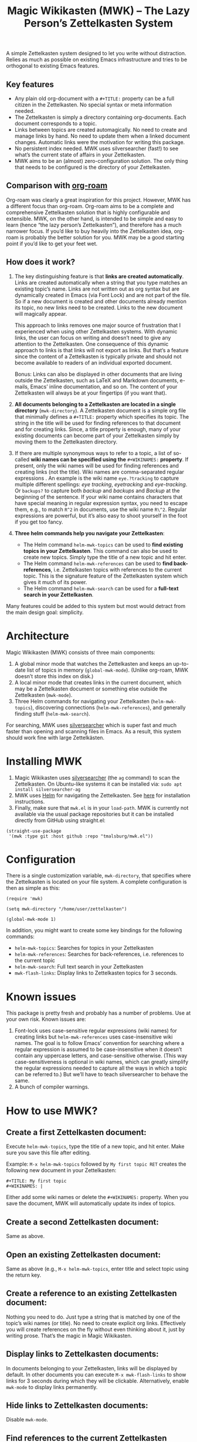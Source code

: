 #+TITLE: Magic Wikikasten (MWK) – The Lazy Person’s Zettelkasten System

A simple Zettelkasten system designed to let you write without distraction.  Relies as much as possible on existing Emacs infrastructure and tries to be orthogonal to existing Emacs features.

** Key features
- Any plain old org-document with a ~#+TITLE:~ property can be a full citizen in the Zettelkasten.  No special syntax or meta information needed.
- The Zettelkasten is simply a directory containing org-documents.  Each document corresponds to a topic.
- Links between topics are created automagically.  No need to create and manage links by hand.  No need to update them when a linked document changes.  Automatic links were the motivation for writing this package.
- No persistent index needed.  MWK uses silversearcher (fast!) to see what’s the current state of affairs in your Zettelkasten.
- MWK aims to be an (almost) zero-configuration solution.  The only thing that needs to be configured is the directory of your Zettelkasten.

** Comparison with [[https://www.orgroam.com/][org-roam]]
Org-roam was clearly a great inspiration for this project.  However, MWK has a different focus than org-roam.  Org-roam aims to be a complete and comprehensive Zettelkasten solution that is highly configurable and extensible.  MWK, on the other hand, is intended to be simple and easy to learn (hence “the lazy person’s Zettelkasten”), and therefore has a much narrower focus.  If you’d like to buy heavily into the Zettelkasten idea, org-roam is probably the better solution for you.  MWK may be a good starting point if you’d like to get your feet wet.

** How does it work?
1. The key distinguishing feature is that *links are created automatically*.  Links are created automatically when a string that you type matches an existing topic’s name.  Links are not written out as org syntax but are dynamically created in Emacs (via Font Lock) and are not part of the file.  So if a new document is created and other documents already mention its topic, no new links need to be created.  Links to the new document will magically appear.

   This approach to links removes one major source of frustration that I experienced when using other Zettelkasten systems.  With dynamic links, the user can focus on writing and doesn’t need to give any attention to the Zettelkasten.  One consequence of this dynamic approach to links is that links will not export as links.  But that’s a feature since the content of a Zettelkasten is typically private and should not become available to readers of an individual exported document.

   Bonus: Links can also be displayed in other documents that are living outside the Zettelkasten, such as LaTeX and Markdown documents, e-mails, Emacs’ inline documentation, and so on.  The content of your Zettelkasten will always be at your fingertips (if you want that).

2. *All documents belonging to a Zettelkasten are located in a single directory* (~mwk-directory~).  A Zettelkasten document is a simple org file that minimally defines a ~#+TITLE:~ property which specifies its topic.  The string in the title will be used for finding references to that document and for creating links.  Since, a title property is enough, many of your existing documents can become part of your Zettelkasten simply by moving them to the Zettelkasten directory. 

3. If there are multiple synonymous ways to refer to a topic, a list of so-called *wiki names can be specified using the* ~#+WIKINAMES:~ *property*.  If present, only the wiki names will be used for finding references and creating links (not the title).  Wiki names are comma-separated regular expressions .  An example is the wiki name ~eye.?tracking~ to capture multiple different spellings: /eye tracking/, /eyetracking/ and /eye-tracking/.  Or ~backups?~ to capture both /backup/ and /backups/ and /Backup/ at the beginning of the sentence.  If your wiki name contains characters that have special meaning in regular expression syntax, you need to escape them, e.g., to match ~R^2~ in documents, use the wiki name ~R\^2~.  Regular expressions are powerful, but it’s also easy to shoot yourself in the foot if you get too fancy.

4. *Three helm commands help you navigate your Zettelkasten*:
  - The Helm command ~helm-mwk-topics~ can be used to *find existing topics in your Zettelkasten*.  This command can also be used to create new topics.  Simply type the title of a new topic and hit enter.
  - The Helm command ~helm-mwk-references~ can be used to *find back-references*, i.e. Zettelkasten topics with references to the current topic.  This is the signature feature of the Zettelkasten system which gives it much of its power.
  - The Helm command ~helm-mwk-search~ can be used for a *full-text search in your Zettelkasten*.

Many features could be added to this system but most would detract from the main design goal: simplicity.

* Architecture
Magic Wikikasten (MWK) consists of three main components:
1. A global minor mode that watches the Zettelkasten and keeps an up-to-date list of topics in memory (~global-mwk-mode~).  (Unlike org-roam, MWK doesn’t store this index on disk.)
2. A local minor mode that creates links in the current document, which may be a Zettelkasten document or something else outside the Zettelkasten (~mwk-mode~).
3. Three Helm commands for navigating your Zettelkasten (~helm-mwk-topics~), discovering connections (~helm-mwk-references~), and generally finding stuff (~helm-mwk-search~).

For searching, MWK uses [[https://github.com/ggreer/the_silver_searcher][silversearcher]] which is super fast and much faster than opening and scanning files in Emacs.  As a result, this system should work fine with large Zettelkästen.

* Installing MWK
1. Magic Wikikasten uses [[https://github.com/ggreer/the_silver_searcher][silversearcher]] (the ~ag~ command) to scan the Zettelkasten.  On Ubuntu-like systems it can be installed via: ~sudo apt install silversearcher-ag~
2. MWK uses [[https://emacs-helm.github.io/helm/][Helm]] for navigating the Zettelkasten.  See [[https://emacs-helm.github.io/helm/#getting-started][here]] for installation instructions.
3. Finally, make sure that ~mwk.el~ is in your ~load-path~.  MWK is currently not available via the usual package repositories but it can be installed directly from GitHub using straight.el:

#+BEGIN_SRC elisp
(straight-use-package
 '(mwk :type git :host github :repo "tmalsburg/mwk.el"))
#+END_SRC

* Configuration
There is a single customization variable, ~mwk-directory~, that specifies where the Zettelkasten is located on your file system.  A complete configuration is then as simple as this:

#+BEGIN_SRC elisp :eval no
(require 'mwk)

(setq mwk-directory "/home/user/zettelkasten")

(global-mwk-mode 1)
#+END_SRC

In addition, you might want to create some key bindings for the following commands:
- ~helm-mwk-topics~: Searches for topics in your Zettelkasten
- ~helm-mwk-references~: Searches for back-references, i.e. references to the current topic
- ~helm-mwk-search~: Full text search in your Zettelkasten
- ~mwk-flash-links~: Display links to Zettelkasten topics for 3 seconds.

* Known issues
This package is pretty fresh and probably has a number of problems.  Use at your own risk.  Known issues are:
1. Font-lock uses case-sensitive regular expressions (wiki names) for creating links but ~helm-mwk-references~ uses case-insensitive wiki names.  The goal is to follow Emacs’ convention for searching where a regular expression is assumed to be case-insensitive when it doesn’t contain any uppercase letters, and case-sensitive otherwise.  (This way case-sensitiveness is optional in wiki names, which can greatly simplify the regular expressions needed to capture all the ways in which a topic can be referred to.)  But we’ll have to teach silversearcher to behave the same.
2. A bunch of compiler warnings.

* How to use MWK?
** Create a first Zettelkasten document:
Execute ~helm-mwk-topics~, type the title of a new topic, and hit enter.  Make sure you save this file after editing.

Example: ~M-x helm-mwk-topics~ followed by ~My first topic RET~ creates the following new document in your Zettelkasten:
#+BEGIN_EXAMPLE
#+TITLE: My first topic
#+WIKINAMES: |
#+END_EXAMPLE

Either add some wiki names or delete the ~#+WIKINAMES:~ property.  When you save the document, MWK will automatically update its index of topics.

** Create a second Zettelkasten document:
Same as above.

** Open an existing Zettelkasten document:
Same as above (e.g., ~M-x helm-mwk-topics~, enter title and select topic using the return key.

** Create a reference to an existing Zettelkasten document:
Nothing you need to do.  Just type a string that is matched by one of the topic’s wiki names (or title).  No need to create explicit org links.  Effectively you will create references on the fly without even thinking about it, just by writing prose.  That’s the magic in Magic Wikikasten.

** Display links to Zettelkasten documents:
In documents belonging to your Zettelkasten, links will be displayed by default.  In other documents you can execute ~M-x mwk-flash-links~ to show links for 3 seconds during which they will be clickable.  Alternatively, enable ~mwk-mode~ to display links permanently.

** Hide links to Zettelkasten documents:
Disable ~mwk-mode~.

** Find references to the current Zettelkasten document:
Execute ~M-x helm-mwk-references~.  Ideally this command is bound to some key combination for easy access.

** Search in all documents belonging to the Zettelkasten:
Execute ~M-x helm-mwk-search~, and enter a string.

* Specific use cases
** You’re writing a document (e.g. a LaTeX manuscript) and need quick access to your notes about various relevant topics:
Three options:
- Activate ~mwk-mode~ and references to topics in your Zettelkasten will become links.
- Alternatively, use ~mwk-flash-links~ to display links for just a moment during which they will be clickable.
- Execute ~helm-mwk-topics~ to search for a topic.

** You figured out how to compile Emacs from source and would like to save this information for the future:
Execute ~helm-mwk-topics~, type “Compiling Emacs”, hit enter, write down the recipe in the new org file, and save.

** Integrate helm-bibtex’ and ivy-bibtex’ note-taking systems with your MWK Zettelkasten:
Add this to your helm/ivy-bibtex configuration:
#+BEGIN_SRC elisp
(setq bibtex-completion-notes-path mwk-directory)
(setq bibtex-completion-notes-template-multiple-files
      "#+TITLE: ${author-or-editor-abbrev} (${year}): ${title}\n#+WIKINAMES: ${=key=}\n\n")
#+END_SRC
Then search for an article via ~helm-bibtex~ or ~ivy-bibtex~, select “Edit notes”, and a new note will be created in your Zettelkasten (or the existing note will be opened).  BibTeX keys in other documents will automatically become links to existing notes in your Zettelkasten when you activate ~mwk-mode~ or execute ~mwk-flash-links~.

